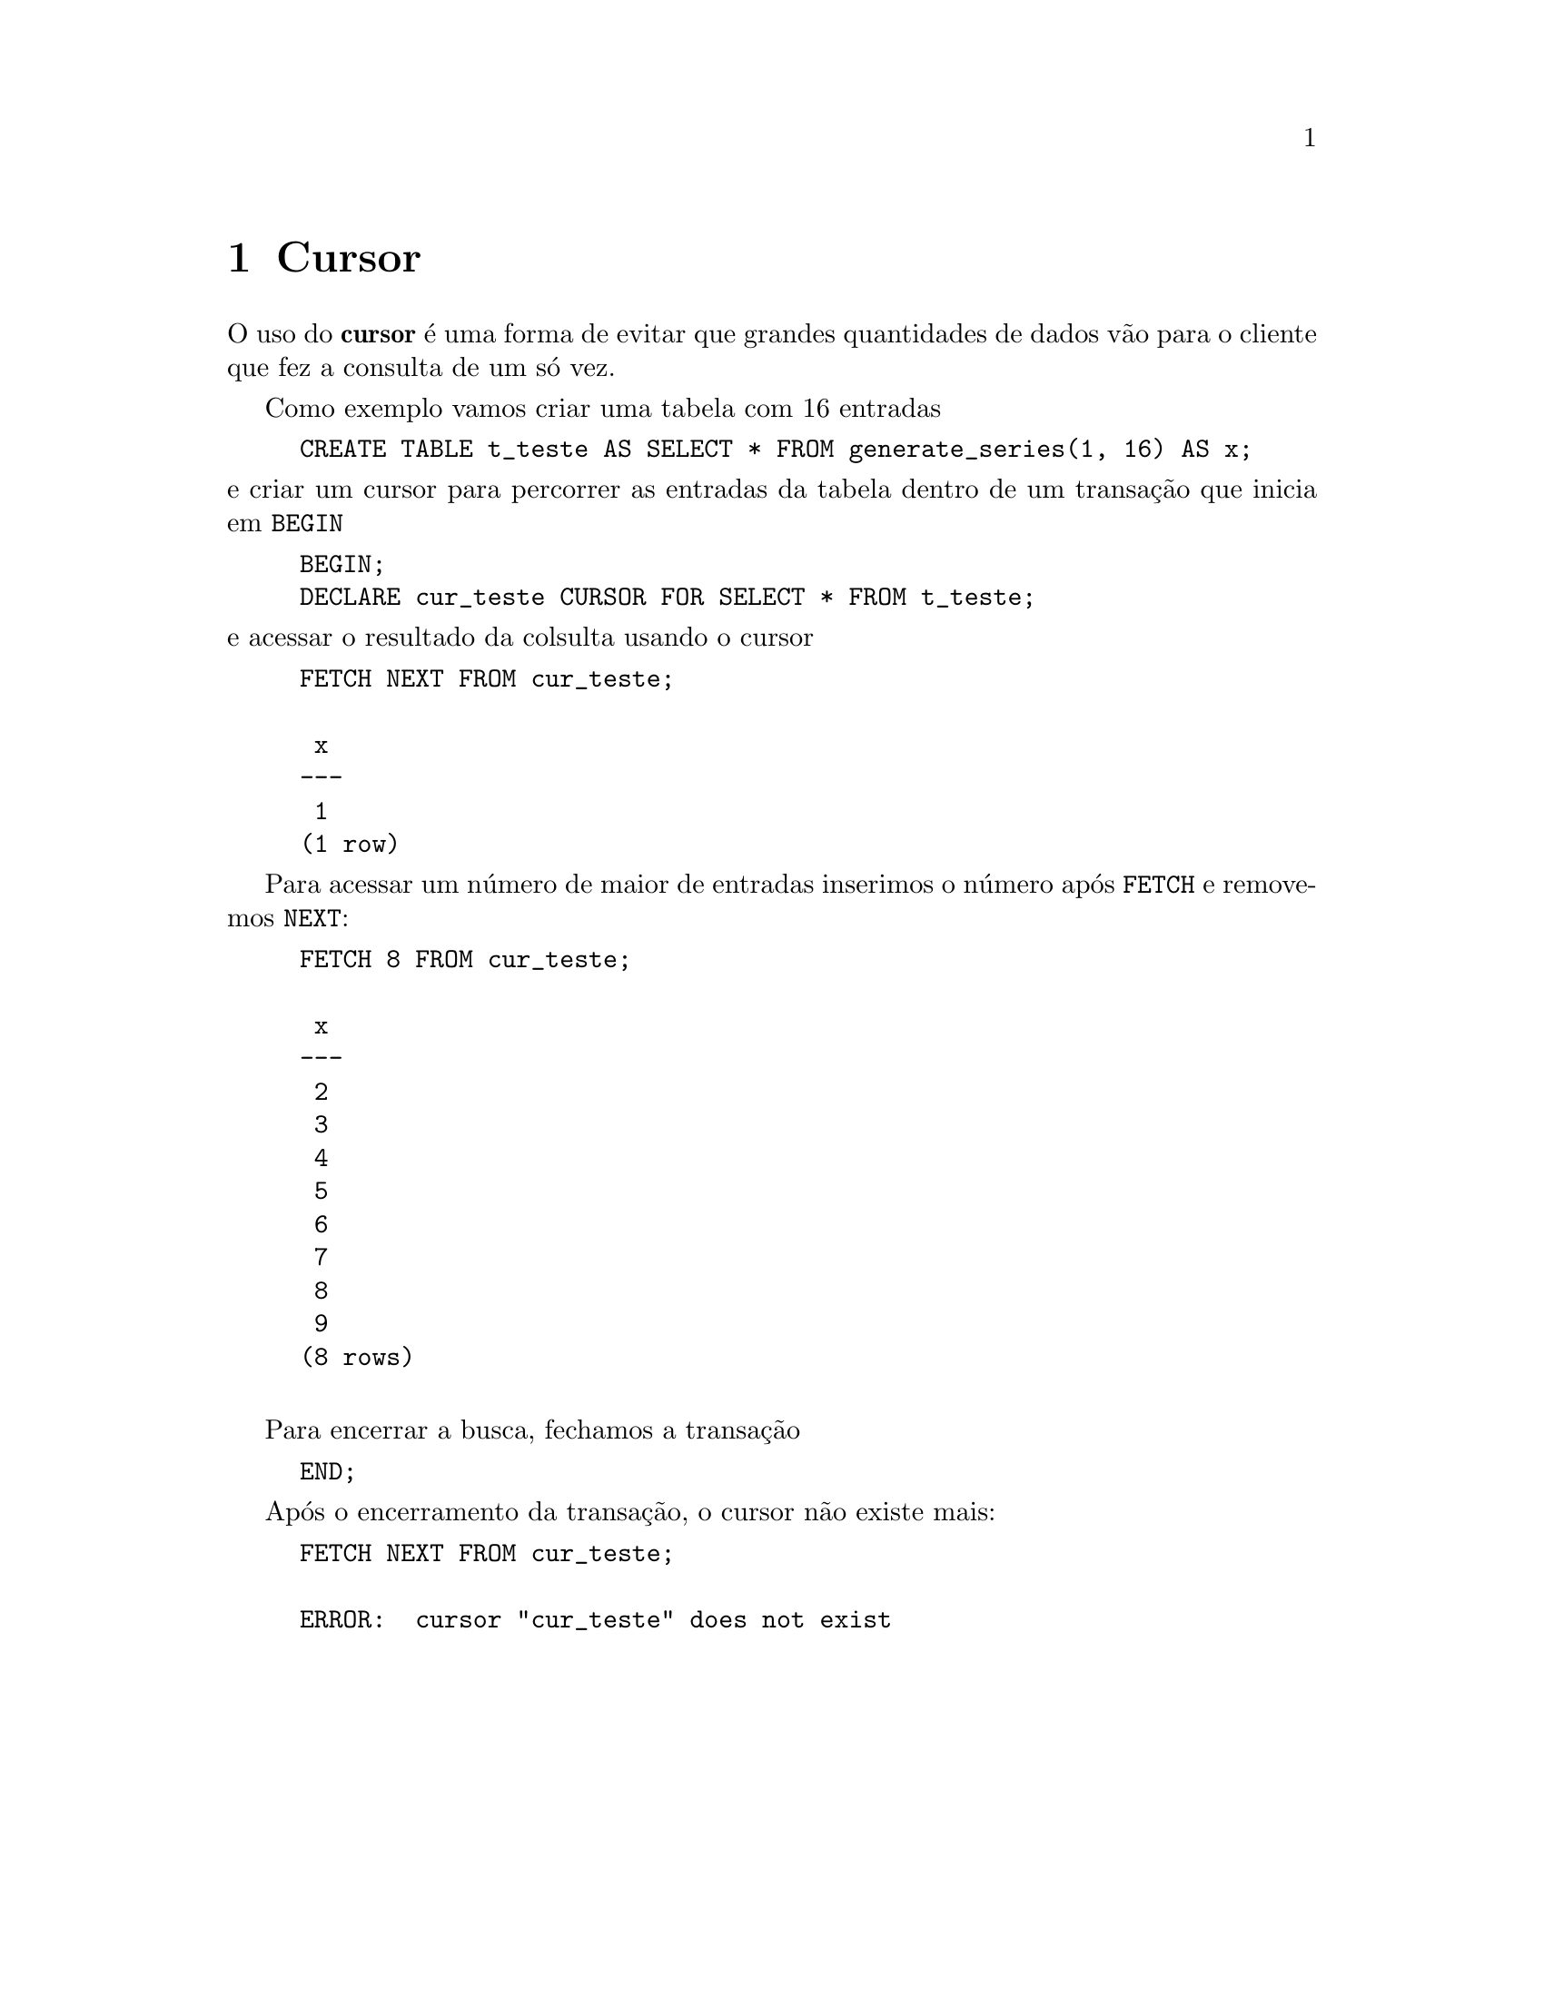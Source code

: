@chapter Cursor

O uso do @strong{cursor} é uma forma de evitar que grandes quantidades de
dados vão para o cliente que fez a consulta de um só vez.

Como exemplo vamos criar uma tabela com 16 entradas

@example
CREATE TABLE t_teste AS SELECT * FROM generate_series(1, 16) AS x;
@end example

@noindent e criar um cursor para percorrer as entradas da tabela
dentro de um transação que inicia em @code{BEGIN}

@example
BEGIN;
DECLARE cur_teste CURSOR FOR SELECT * FROM t_teste;
@end example

@noindent e acessar o resultado da colsulta usando o cursor

@example
FETCH NEXT FROM cur_teste;

 x 
---
 1
(1 row)
@end example

Para acessar um número de maior de entradas inserimos o número 
após @code{FETCH} e removemos @code{NEXT}:

@example
FETCH 8 FROM cur_teste;

 x 
---
 2
 3
 4
 5
 6
 7
 8
 9
(8 rows)

@end example

Para encerrar a busca, fechamos a transação

@example
END;
@end example

Após o encerramento da transação, o cursor não existe mais:

@example
FETCH NEXT FROM cur_teste;

ERROR:  cursor "cur_teste" does not exist
@end example

